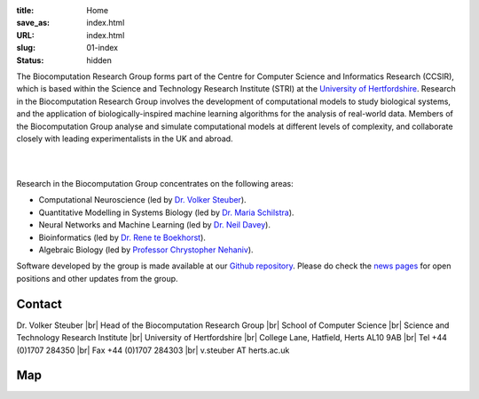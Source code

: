 :title: Home
:save_as: index.html
:URL: index.html
:slug: 01-index
:status: hidden

The Biocomputation Research Group forms part of the Centre for Computer Science and Informatics Research (CCSIR), which is based within the Science and Technology Research Institute (STRI) at the `University of Hertfordshire`_. Research in the Biocomputation Research Group involves the development of computational models to study biological systems, and the application of biologically-inspired machine learning algorithms for the analysis of real-world data. Members of the Biocomputation Group analyse and simulate computational models at different levels of complexity, and collaborate closely with leading experimentalists in the UK and abroad. 

|

.. raw:: html

    <center>

.. image:: {filename}/images/assoc-small.gif
    :height: 200px
    :target: {filename}/images/assoc-small.gif
    :alt: Associative net

.. image:: {filename}/images/BoB.png
    :height: 200px
    :target: {filename}/images/BoB.png
    :alt: BoB

.. image:: {filename}/images/Purkinje_bw.png
    :height: 200px
    :target: {filename}/images/Purkinje_bw.png
    :alt: Purkinje cell

.. raw:: html

    </center>

|

Research in the Biocomputation Group concentrates on the following areas:

- Computational Neuroscience (led by `Dr. Volker Steuber`_).
- Quantitative Modelling in Systems Biology (led by `Dr. Maria Schilstra`_).
- Neural Networks and Machine Learning (led by `Dr. Neil Davey`_).
- Bioinformatics (led by `Dr. Rene te Boekhorst`_).
- Algebraic Biology (led by `Professor Chrystopher Nehaniv`_).

.. _Dr. Volker Steuber: http://vuh-la-risprt.herts.ac.uk/portal/en/persons/volker-steuber(43b1e474-9894-40d4-8eed-470dd7a7f29e).html
.. _Dr. Maria Schilstra: http://vuh-la-risprt.herts.ac.uk/portal/en/persons/maria-schilstra(193a33f6-5a8f-4aae-9976-126d5295ec2e).html
.. _Dr. Neil Davey: http://vuh-la-risprt.herts.ac.uk/portal/en/persons/neil-davey(e4c7d820-49e3-4615-a599-b60a82e5c697).html
.. _Dr. Rene te Boekhorst: http://vuh-la-risprt.herts.ac.uk/portal/en/persons/rene-te-boekhorst(9d93242e-fc6f-46e3-9bd9-a59cbbbb8288).html
.. _Professor Chrystopher Nehaniv: http://vuh-la-risprt.herts.ac.uk/portal/en/persons/chrystopher-nehaniv(820b26d8-d3ca-400b-9d71-e26a3eabb835).html
.. _University of Hertfordshire: http://www.herts.ac.uk/

Software developed by the group is made available at our `Github repository`_.
Please do check the `news pages <blog_index.html>`_ for open positions and other updates from the group.

Contact
-------

Dr. Volker Steuber |br|
Head of the Biocomputation Research Group |br|
School of Computer Science |br|
Science and Technology Research Institute |br|
University of Hertfordshire |br|
College Lane, Hatfield, Herts AL10 9AB |br|
Tel +44 (0)1707 284350 |br|
Fax +44 (0)1707 284303 |br|
v.steuber AT herts.ac.uk

Map
---

.. raw:: html

    <center>
    <iframe src="https://www.google.com/maps/embed?pb=!1m18!1m12!1m3!1d2469.984538021024!2d-0.23901300000000092!3d51.75160629999999!2m3!1f0!2f0!3f0!3m2!1i1024!2i768!4f13.1!3m3!1m2!1s0x48763c60e2757d05%3A0x9c86f7ea684901f1!2sUniversity+of+Hertfordshire!5e0!3m2!1sen!2suk!4v1441890646959" width="600" height="450" frameborder="0" style="border:0" allowfullscreen></iframe></center>



.. |br| raw:: html

    <br />

.. _Github repository: https://github.com/UHBiocomputation
